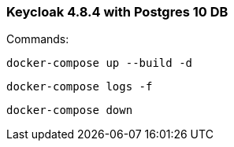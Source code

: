 ### Keycloak 4.8.4 with Postgres 10 DB

Commands:

    docker-compose up --build -d

    docker-compose logs -f

    docker-compose down
